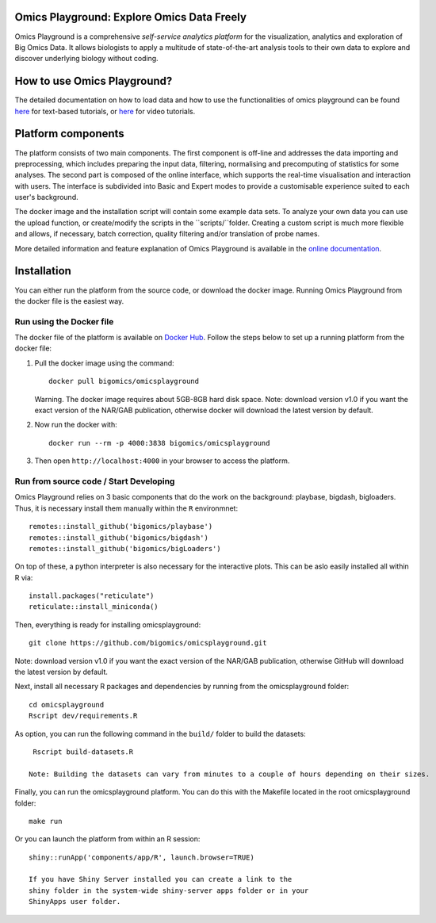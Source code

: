 
Omics Playground: Explore Omics Data Freely
================================================================================

Omics Playground is a comprehensive *self-service analytics platform* for
the visualization, analytics and exploration of Big Omics Data. It allows
biologists to apply a multitude of state-of-the-art analysis tools to their
own data to explore and discover underlying biology without coding.

How to use Omics Playground?
=======================================================================================
The detailed documentation on how to load data and how to use the functionalities of omics playground can be found `here <https://omicsplayground.readthedocs.io>`__ for text-based tutorials, or `here <https://bigomics.ch/tutorials/>`__ for video tutorials.


Platform components
=======================================================================================

The platform consists of two main components. The first component is off-line and addresses the data
importing and preprocessing, which includes preparing the input data, filtering,
normalising and precomputing of statistics for some analyses. The second part is
composed of the online interface, which supports the real-time visualisation and
interaction with users. The interface is subdivided into Basic and Expert modes
to provide a customisable experience suited to each user's background.

The docker image and the installation script will contain some example data sets. To analyze your
own data you can use the upload function, or create/modify the scripts in the ``scripts/``folder.
Creating a custom script is much more flexible and allows, if necessary, batch correction,
quality filtering and/or translation of probe names.

More detailed information and feature explanation of Omics Playground is
available in the `online documentation <https://omicsplayground.readthedocs.io>`__.

Installation
================================================================================

You can either run the platform from the source code, or download the
docker image. Running Omics Playground from the docker file is the
easiest way.

Run using the Docker file
--------------------------------------------------------------------------------
The docker file of the platform is available on `Docker Hub
<https://hub.docker.com/r/bigomics/omicsplayground>`__.
Follow the steps below to set up a running platform from the docker file:

1. Pull the docker image using the command::

    docker pull bigomics/omicsplayground

   Warning. The docker image requires about 5GB-8GB hard disk space. Note: download
   version v1.0 if you want the exact version of the NAR/GAB publication, otherwise
   docker will download the latest version by default.

2. Now run the docker with::

    docker run --rm -p 4000:3838 bigomics/omicsplayground

3. Then open ``http://localhost:4000`` in your browser to access the platform.

Run from source code / Start Developing
--------------------------------------------------------------------------------

Omics Playground relies on 3 basic components that do the work on the background: playbase, bigdash, bigloaders. Thus, it is necessary install them manually within the ``R`` environmnet::

    remotes::install_github('bigomics/playbase')
    remotes::install_github('bigomics/bigdash')
    remotes::install_github('bigomics/bigLoaders')

On top of these, a python interpreter is also necessary for the interactive plots. This can be aslo easily installed all within R via::

    install.packages("reticulate")
    reticulate::install_miniconda()

Then, everything is ready for installing omicsplayground::

    git clone https://github.com/bigomics/omicsplayground.git
   
Note: download version v1.0 if you want the exact version of the NAR/GAB publication, otherwise GitHub will download the latest version by default.
    
Next, install all necessary R packages and dependencies by running from the omicsplayground folder::

    cd omicsplayground
    Rscript dev/requirements.R
    
As option, you can run the following command in the ``build/`` folder to build the datasets::

    Rscript build-datasets.R

   Note: Building the datasets can vary from minutes to a couple of hours depending on their sizes.

Finally, you can run the omicsplayground platform. You can do this with the Makefile located in the root omicsplayground folder::

    make run
    
Or you can launch the platform from within an R session::

   shiny::runApp('components/app/R', launch.browser=TRUE)

   If you have Shiny Server installed you can create a link to the
   shiny folder in the system-wide shiny-server apps folder or in your
   ShinyApps user folder.
